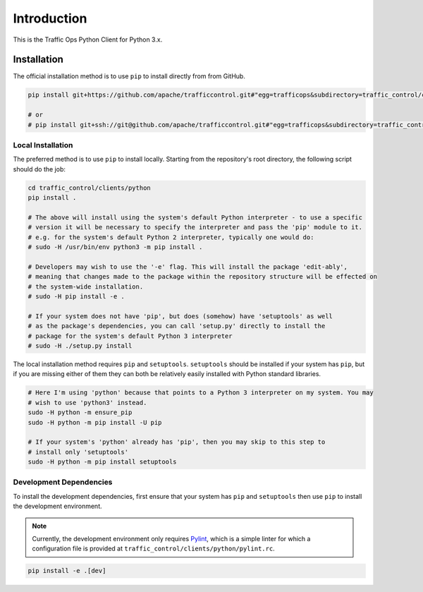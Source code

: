************
Introduction
************
This is the Traffic Ops Python Client for Python 3.x.

Installation
============
The official installation method is to use ``pip`` to install directly from from GitHub.

.. code-block:: shell

	pip install git+https://github.com/apache/trafficcontrol.git#"egg=trafficops&subdirectory=traffic_control/clients/python"

	# or
	# pip install git+ssh://git@github.com/apache/trafficcontrol.git#"egg=trafficops&subdirectory=traffic_control/clients/python"

Local Installation
------------------
The preferred method is to use ``pip`` to install locally. Starting from the repository's root directory, the following script should do the job:

.. code-block:: shell

	cd traffic_control/clients/python
	pip install .

	# The above will install using the system's default Python interpreter - to use a specific
	# version it will be necessary to specify the interpreter and pass the 'pip' module to it.
	# e.g. for the system's default Python 2 interpreter, typically one would do:
	# sudo -H /usr/bin/env python3 -m pip install .

	# Developers may wish to use the '-e' flag. This will install the package 'edit-ably',
	# meaning that changes made to the package within the repository structure will be effected on
	# the system-wide installation.
	# sudo -H pip install -e .

	# If your system does not have 'pip', but does (somehow) have 'setuptools' as well
	# as the package's dependencies, you can call 'setup.py' directly to install the
	# package for the system's default Python 3 interpreter
	# sudo -H ./setup.py install

The local installation method requires ``pip`` and ``setuptools``. ``setuptools`` should be installed if your system has ``pip``, but if you are missing either of them they can both be relatively easily installed with Python standard libraries.

.. code-block:: shell

	# Here I'm using 'python' because that points to a Python 3 interpreter on my system. You may
	# wish to use 'python3' instead.
	sudo -H python -m ensure_pip
	sudo -H python -m pip install -U pip

	# If your system's 'python' already has 'pip', then you may skip to this step to
	# install only 'setuptools'
	sudo -H python -m pip install setuptools

Development Dependencies
------------------------
To install the development dependencies, first ensure that your system has ``pip`` and ``setuptools`` then use ``pip`` to install the development environment.

.. note:: Currently, the development environment only requires `Pylint <https://www.pylint.org/>`_, which is a simple linter for which a configuration file is provided at ``traffic_control/clients/python/pylint.rc``.

.. code-block:: shell

	pip install -e .[dev]
